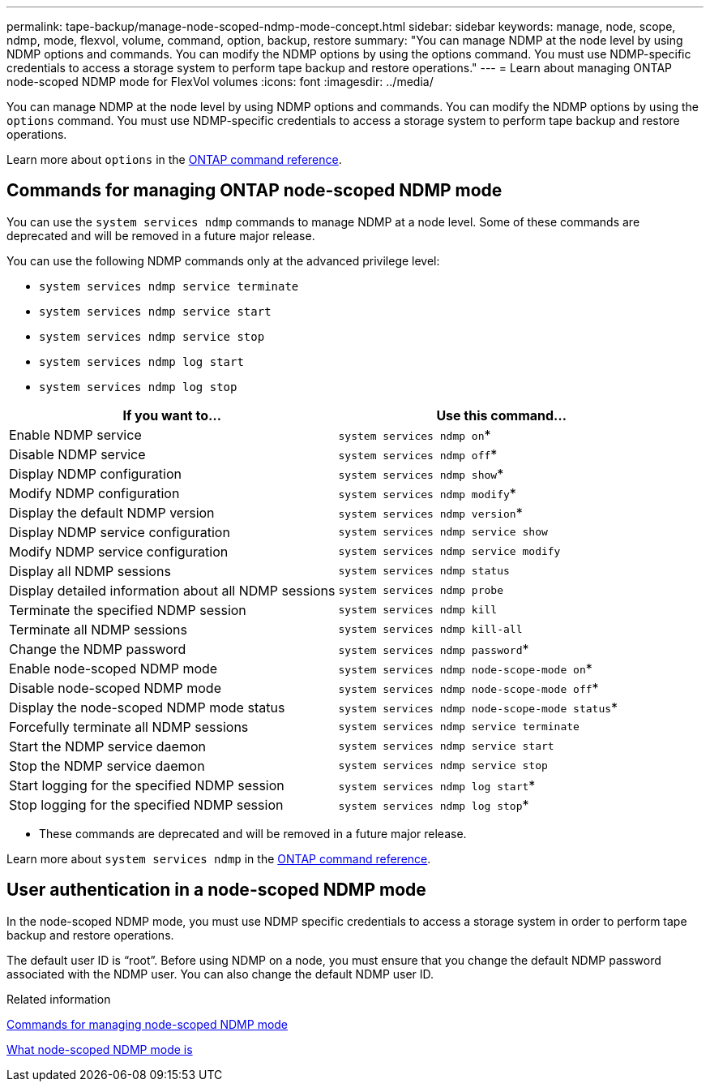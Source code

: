 ---
permalink: tape-backup/manage-node-scoped-ndmp-mode-concept.html
sidebar: sidebar
keywords: manage, node, scope, ndmp, mode, flexvol, volume, command, option, backup, restore
summary: "You can manage NDMP at the node level by using NDMP options and commands. You can modify the NDMP options by using the options command. You must use NDMP-specific credentials to access a storage system to perform tape backup and restore operations."
---
= Learn about managing ONTAP node-scoped NDMP mode for FlexVol volumes
:icons: font
:imagesdir: ../media/

[.lead]
You can manage NDMP at the node level by using NDMP options and commands. You can modify the NDMP options by using the `options` command. You must use NDMP-specific credentials to access a storage system to perform tape backup and restore operations.

Learn more about `options` in the link:https://docs.netapp.com/us-en/ontap-cli/search.html?q=options[ONTAP command reference^].

== Commands for managing ONTAP node-scoped NDMP mode
You can use the `system services ndmp` commands to manage NDMP at a node level. Some of these commands are deprecated and will be removed in a future major release.

You can use the following NDMP commands only at the advanced privilege level:

* `system services ndmp service terminate`
* `system services ndmp service start`
* `system services ndmp service stop`
* `system services ndmp log start`
* `system services ndmp log stop`

[options="header"]
|===
| If you want to...| Use this command...
a|
Enable NDMP service
a|
`system services ndmp on`*
a|
Disable NDMP service
a|
`system services ndmp off`*
a|
Display NDMP configuration
a|
`system services ndmp show`*
a|
Modify NDMP configuration
a|
`system services ndmp modify`*
a|
Display the default NDMP version
a|
`system services ndmp version`*
a|
Display NDMP service configuration
a|
`system services ndmp service show`
a|
Modify NDMP service configuration
a|
`system services ndmp service modify`
a|
Display all NDMP sessions
a|
`system services ndmp status`
a|
Display detailed information about all NDMP sessions
a|
`system services ndmp probe`
a|
Terminate the specified NDMP session
a|
`system services ndmp kill`
a|
Terminate all NDMP sessions
a|
`system services ndmp kill-all`
a|
Change the NDMP password
a|
`system services ndmp password`*
a|
Enable node-scoped NDMP mode
a|
`system services ndmp node-scope-mode on`*
a|
Disable node-scoped NDMP mode
a|
`system services ndmp node-scope-mode off`*
a|
Display the node-scoped NDMP mode status
a|
`system services ndmp node-scope-mode status`*
a|
Forcefully terminate all NDMP sessions
a|
`system services ndmp service terminate`
a|
Start the NDMP service daemon
a|
`system services ndmp service start`
a|
Stop the NDMP service daemon
a|
`system services ndmp service stop`
a|
Start logging for the specified NDMP session
a|
`system services ndmp log start`*
a|
Stop logging for the specified NDMP session
a|
`system services ndmp log stop`*
|===
* These commands are deprecated and will be removed in a future major release.

Learn more about `system services ndmp` in the link:https://docs.netapp.com/us-en/ontap-cli/search.html?q=system+services+ndmp[ONTAP command reference^].

== User authentication in a node-scoped NDMP mode
In the node-scoped NDMP mode, you must use NDMP specific credentials to access a storage system in order to perform tape backup and restore operations.

The default user ID is "`root`". Before using NDMP on a node, you must ensure that you change the default NDMP password associated with the NDMP user. You can also change the default NDMP user ID.

.Related information

xref:commands-manage-node-scoped-ndmp-reference.adoc[Commands for managing node-scoped NDMP mode]

xref:node-scoped-ndmp-mode-concept.adoc[What node-scoped NDMP mode is]


// 2025 Jan 17, ONTAPDOC-2569